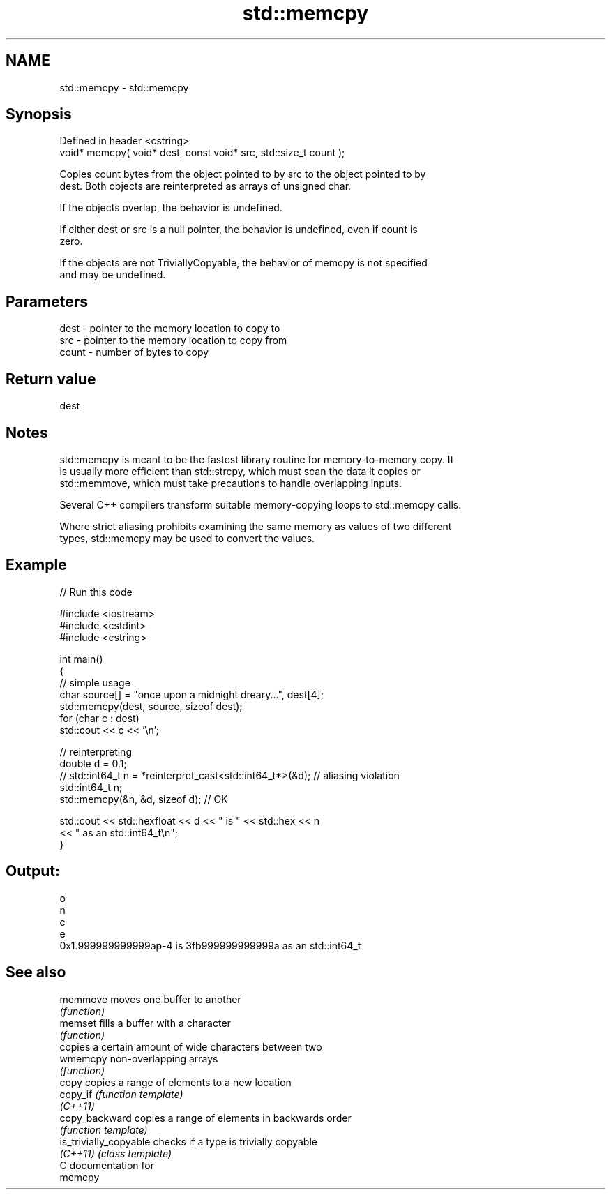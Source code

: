 .TH std::memcpy 3 "Apr  2 2017" "2.1 | http://cppreference.com" "C++ Standard Libary"
.SH NAME
std::memcpy \- std::memcpy

.SH Synopsis
   Defined in header <cstring>
   void* memcpy( void* dest, const void* src, std::size_t count );

   Copies count bytes from the object pointed to by src to the object pointed to by
   dest. Both objects are reinterpreted as arrays of unsigned char.

   If the objects overlap, the behavior is undefined.

   If either dest or src is a null pointer, the behavior is undefined, even if count is
   zero.

   If the objects are not TriviallyCopyable, the behavior of memcpy is not specified
   and may be undefined.

.SH Parameters

   dest  - pointer to the memory location to copy to
   src   - pointer to the memory location to copy from
   count - number of bytes to copy

.SH Return value

   dest

.SH Notes

   std::memcpy is meant to be the fastest library routine for memory-to-memory copy. It
   is usually more efficient than std::strcpy, which must scan the data it copies or
   std::memmove, which must take precautions to handle overlapping inputs.

   Several C++ compilers transform suitable memory-copying loops to std::memcpy calls.

   Where strict aliasing prohibits examining the same memory as values of two different
   types, std::memcpy may be used to convert the values.

.SH Example

   
// Run this code

 #include <iostream>
 #include <cstdint>
 #include <cstring>

 int main()
 {
     // simple usage
     char source[] = "once upon a midnight dreary...", dest[4];
     std::memcpy(dest, source, sizeof dest);
     for (char c : dest)
         std::cout << c << '\\n';

     // reinterpreting
     double d = 0.1;
 //  std::int64_t n = *reinterpret_cast<std::int64_t*>(&d); // aliasing violation
     std::int64_t n;
     std::memcpy(&n, &d, sizeof d); // OK

     std::cout << std::hexfloat << d << " is " << std::hex << n
               << " as an std::int64_t\\n";
 }

.SH Output:

 o
 n
 c
 e
 0x1.999999999999ap-4 is 3fb999999999999a as an std::int64_t

.SH See also

   memmove               moves one buffer to another
                         \fI(function)\fP
   memset                fills a buffer with a character
                         \fI(function)\fP
                         copies a certain amount of wide characters between two
   wmemcpy               non-overlapping arrays
                         \fI(function)\fP
   copy                  copies a range of elements to a new location
   copy_if               \fI(function template)\fP
   \fI(C++11)\fP
   copy_backward         copies a range of elements in backwards order
                         \fI(function template)\fP
   is_trivially_copyable checks if a type is trivially copyable
   \fI(C++11)\fP               \fI(class template)\fP
   C documentation for
   memcpy
